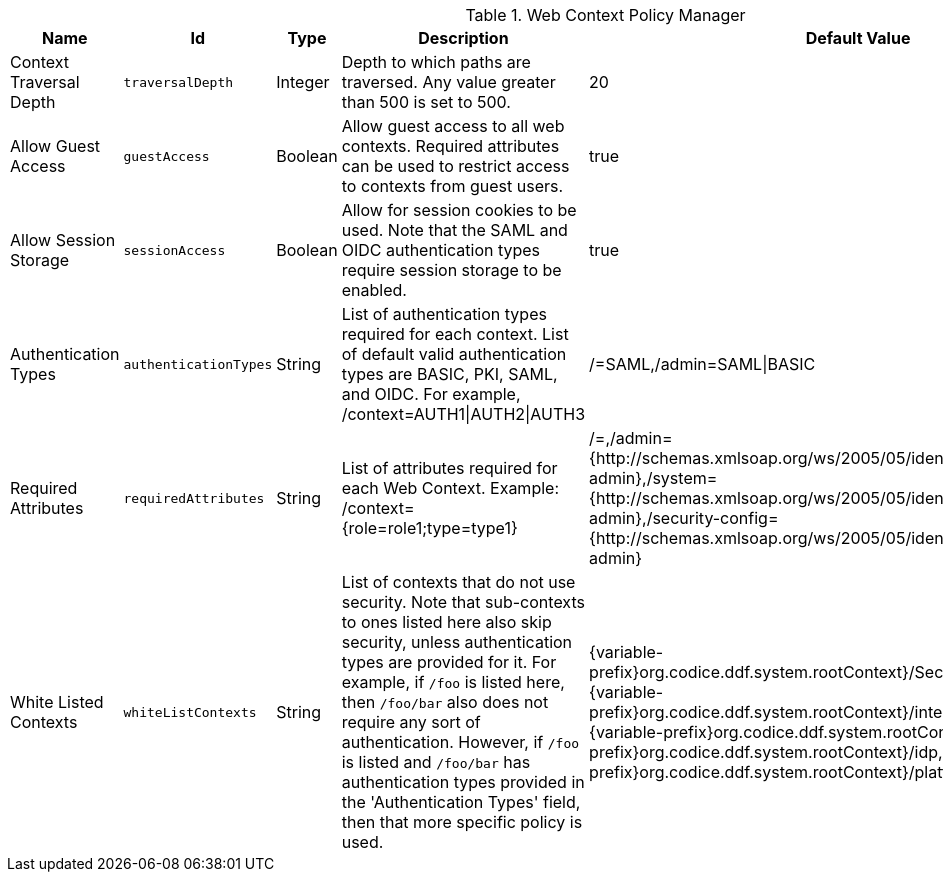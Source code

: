 :title: Web Context Policy Manager
:id: org.codice.ddf.security.policy.context.impl.PolicyManager
:status: published
:type: table
:application: {ddf-security}
:summary: Web Context Security Policies.

.[[_org.codice.ddf.security.policy.context.impl.PolicyManager]]Web Context Policy Manager
[cols="1,1m,1,3,1,1" options="header"]
|===

|Name
|Id
|Type
|Description
|Default Value
|Required

|Context Traversal Depth
|traversalDepth
|Integer
|Depth to which paths are traversed. Any value greater than 500 is set to 500.
|20
|true

|Allow Guest Access
|guestAccess
|Boolean
|Allow guest access to all web contexts. Required attributes can be used to restrict access to contexts from guest users.
|true
|true

|Allow Session Storage
|sessionAccess
|Boolean
|Allow for session cookies to be used. Note that the SAML and OIDC authentication types require session storage to be enabled.
|true
|true

|[[authentication_methods]]Authentication Types
|authenticationTypes
|String
|List of authentication types required for each context. List of default valid authentication types are BASIC, PKI, SAML, and OIDC. For example, /context=AUTH1\|AUTH2\|AUTH3
|/=SAML,/admin=SAML\|BASIC
|true

|[[required_attributes]]Required Attributes
|requiredAttributes
|String
|List of attributes required for each Web Context. Example: /context={role=role1;type=type1}
|/=,/admin={http://schemas.xmlsoap.org/ws/2005/05/identity/claims/role=system-admin},/system={http://schemas.xmlsoap.org/ws/2005/05/identity/claims/role=system-admin},/security-config={http://schemas.xmlsoap.org/ws/2005/05/identity/claims/role=system-admin}
|true

|[[whitelisted_contexts]]White Listed Contexts
|whiteListContexts
|String
|List of contexts that do not use security. Note that sub-contexts to ones listed here also skip security, unless authentication types are provided for it. For example, if `/foo` is listed here, then `/foo/bar` also does not require any sort of authentication. However, if `/foo` is listed and `/foo/bar` has authentication types provided in the 'Authentication Types' field, then that more specific policy is used.
|{variable-prefix}org.codice.ddf.system.rootContext}/SecurityTokenService,{variable-prefix}org.codice.ddf.system.rootContext}/internal/metrics,/proxy,{variable-prefix}org.codice.ddf.system.rootContext}/saml,{variable-prefix}org.codice.ddf.system.rootContext}/idp,/idp,{variable-prefix}org.codice.ddf.system.rootContext}/platform/config/ui,/logout
|true

|===

